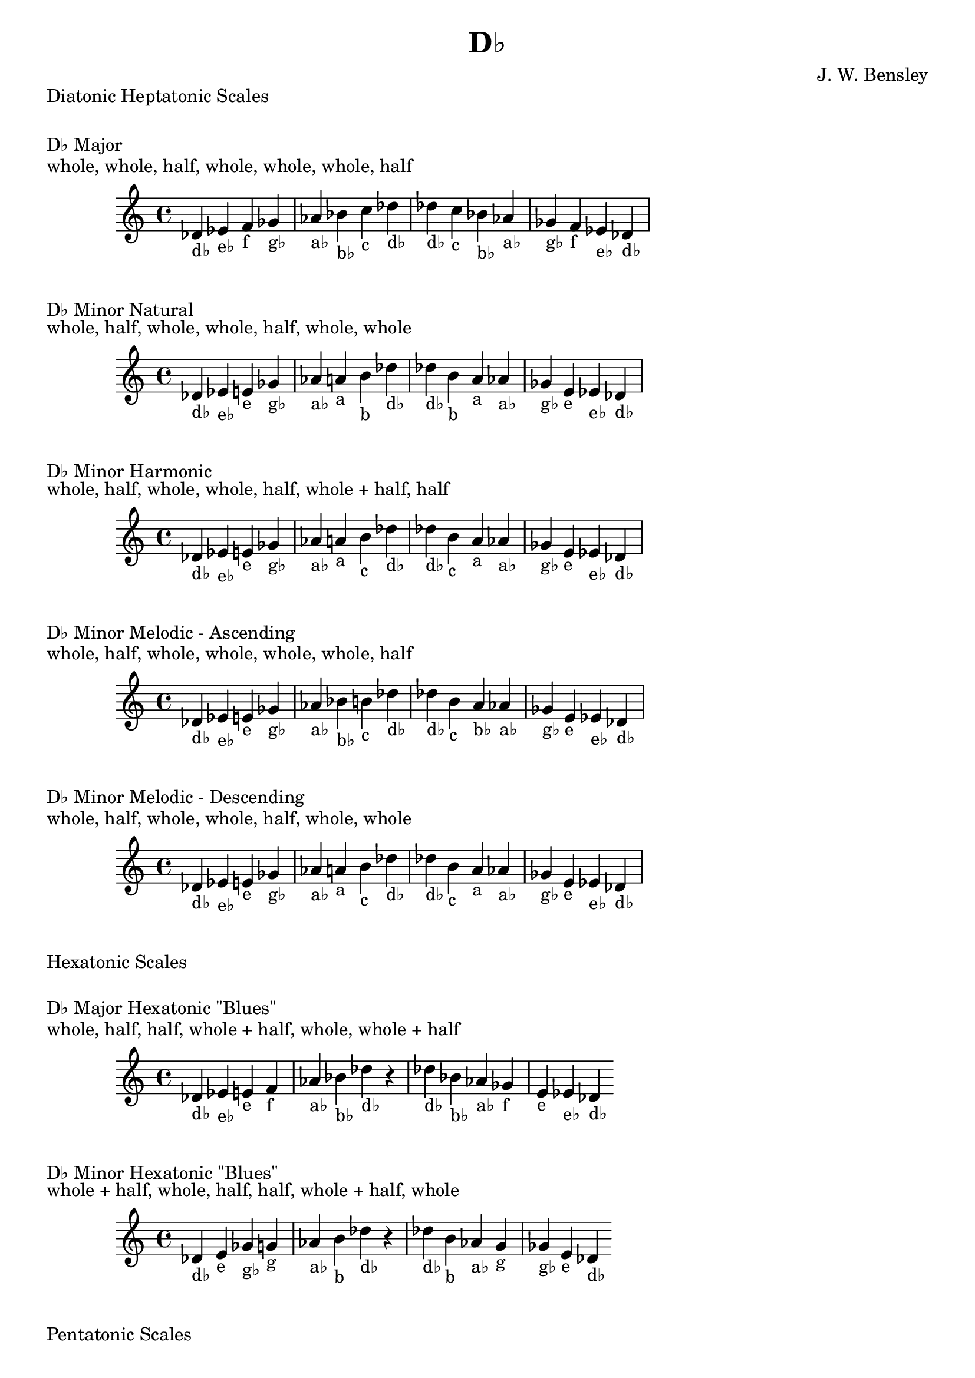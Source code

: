 \version "2.18.2"
\language "english"

\header {
  title = "D♭"
  composer = "J. W. Bensley"
}\markup { "Diatonic Heptatonic Scales" }
\markup { \vspace #1 }

\markup { "D♭ Major" }
\markup { "whole, whole, half, whole, whole, whole, half" }
\score {
  \new PianoStaff {
    \clef "treble"
    \relative df' {
        df4-"d♭"
        ef-"e♭"
        f-"f"
        gf-"g♭"
        af-"a♭"
        bf-"b♭"
        c-"c"
        df-"d♭" |
        df-"d♭"
        c-"c"
        bf-"b♭"
        af-"a♭"
        gf-"g♭"
        f-"f"
        ef-"e♭"
        df4-"d♭"
    }
  }
}

\markup { "D♭ Minor Natural" }
\markup { "whole, half, whole, whole, half, whole, whole" }
\score {
  \new PianoStaff {
    \clef "treble"
    \relative df' {
        df4-"d♭"
        ef-"e♭"
        e-"e"
        gf-"g♭"
        af-"a♭"
        a-"a"
        b-"b"
        df-"d♭" |
        df-"d♭"
        b-"b"
        a-"a"
        af-"a♭"
        gf-"g♭"
        e-"e"
        ef-"e♭"
        df4-"d♭"
    }
  }
}


\markup { "D♭ Minor Harmonic" }
\markup { "whole, half, whole, whole, half, whole + half, half" }
\score {
  \new PianoStaff {
    \clef "treble"
    \relative df' {
        df4-"d♭"
        ef-"e♭"
        e-"e"
        gf-"g♭"
        af-"a♭"
        a-"a"
        b-"c"
        df-"d♭" |
        df-"d♭"
        b-"c"
        a-"a"
        af-"a♭"
        gf-"g♭"
        e-"e"
        ef-"e♭"
        df4-"d♭"
    }
  }
}

\markup { "D♭ Minor Melodic - Ascending" }
\markup { "whole, half, whole, whole, whole, whole, half" }
\score {
  \new PianoStaff {
    \clef "treble"
    \relative df' {
        df4-"d♭"
        ef-"e♭"
        e-"e"
        gf-"g♭"
        af-"a♭"
        bf-"b♭"
        b-"c"
        df-"d♭" |
        df-"d♭"
        b-"c"
        a-"b♭"
        af-"a♭"
        gf-"g♭"
        e-"e"
        ef-"e♭"
        df4-"d♭"
    }
  }
}

\markup { "D♭ Minor Melodic - Descending" }
\markup { "whole, half, whole, whole, half, whole, whole" }
\score {
  \new PianoStaff {
    \clef "treble"
    \relative df' {
        df4-"d♭"
        ef-"e♭"
        e-"e"
        gf-"g♭"
        af-"a♭"
        a-"a"
        b-"c"
        df-"d♭" |
        df-"d♭"
        b-"c"
        a-"a"
        af-"a♭"
        gf-"g♭"
        e-"e"
        ef-"e♭"
        df4-"d♭"
    }
  }
}

\markup { "Hexatonic Scales" }
\markup { \vspace #1 }

\markup { "D♭ Major Hexatonic \"Blues\"" }
\markup { "whole, half, half, whole + half, whole, whole + half" }
\score {
  \new PianoStaff {
    \clef "treble"
    \relative df' {
        df4-"d♭"
        ef-"e♭"
        e-"e"
        f-"f"
        af-"a♭"
        bf-"b♭"
        df-"d♭"
        r4
        df4-"d♭"
        bf-"b♭"
        af-"a♭"
        gf-"f"
        e-"e"
        ef-"e♭"
        df-"d♭"
    }
  }
}

\markup { "D♭ Minor Hexatonic \"Blues\"" }
\markup { "whole + half, whole, half, half, whole + half, whole" }
\score {
  \new PianoStaff {
    \time 4/4
    \clef "treble"
    \relative df' {
        df4-"d♭"
        e-"e"
        gf-"g♭"
        g-"g"
        af-"a♭"
        b-"b"
        df-"d♭"
        r4
        df4-"d♭"
        b-"b"
        af-"a♭"
        g-"g"
        gf-"g♭"
        e-"e"
        df-"d♭"
    }
  }
}

\markup { "Pentatonic Scales" }
\markup { \vspace #1 }

\markup { "D♭ Major Pentatonic" }
\markup { "whole, whole, whole + half, whole, whole + half" }
\score {
  \new PianoStaff {
    \clef "treble"
    \relative df' {
        df4-"d♭"
        ef-"e♭"
        f-"f"
        af-"a♭"
        bf-"b♭"
        df-"d♭"
        r2 |
        df4-"d♭"
        bf-"b♭"
        af-"a♭"
        f-"f"
        ef-"e♭"
        df-"d♭"
    }
  }
}

\markup { "D♭ \"Egyptian Suspended\" Pentatonic" }
\markup { "whole, whole + half, whole, whole + half, whole" }
\score {
  \new PianoStaff {
    \clef "treble"
    \relative df' {
        df4-"d♭"
        ef-"e♭"
        f-"f"
        af-"a♭"
        bf-"b♭"
        df-"d♭"
        r2 |
        df4-"d♭"
        bf-"b♭"
        af-"a♭"
        f-"f"
        ef-"e♭"
        df-"d♭"
    }
  }
}

\markup { "D♭ \"Blues Minor\" Pentatonic" }
\markup { "whole + half, whole, whole + half, whole, whole" }
\score {
  \new PianoStaff {
    \clef "treble"
    \relative df' {
        df4-"d♭"
        e-"e"
        gf-"g♭"
        a-"a"
        b-"b"
        df-"d♭"
        r2 |
        df4-"d♭"
        b-"b"
        a-"a"
        gf-"g♭"
        e-"e"
        df-"d♭"
    }
  }
}

\markup { "D♭ \"Blues Major\" Pentatonic" }
\markup { "whole, whole + half, whole, whole, whole + half" }
\score {
  \new PianoStaff {
    \clef "treble"
    \relative df' {
        df4-"d♭"
        ef-"e♭"
        gf-"g♭"
        af-"a♭"
        bf-"b♭"
        df-"d♭"
        r2 |
        df4-"d♭"
        bf-"b♭"
        af-"a♭"
        gf-"g♭"
        ef-"e♭"
        df-"d♭"
    }
  }
}

\markup { "D♭ Minor Pentatonic" }
\markup { "whole + half, whole, whole, whole + half, whole" }
\score {
  \new PianoStaff {
    \clef "treble"
    \relative df' {
        df4-"d♭"
        e-"e"
        gf-"g♭"
        af-"a♭"
        b-"b"
        df-"d♭"
        r2 |
        df4-"d♭"
        b-"b"
        af-"a♭"
        gf-"g♭"
        e-"e"
        df-"d♭"
    }
  }
}
